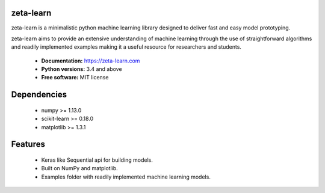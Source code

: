zeta-learn
----------
zeta-learn is a minimalistic python machine learning library designed to deliver
fast and easy model prototyping.

zeta-learn aims to provide an extensive understanding of machine learning through
the use of straightforward algorithms and readily implemented examples making
it a useful resource for researchers and students.

 * **Documentation:** https://zeta-learn.com
 * **Python versions:** 3.4 and above
 * **Free software:** MIT license

Dependencies
------------
 - numpy >= 1.13.0
 - scikit-learn >= 0.18.0
 - matplotlib >= 1.3.1

Features
--------
 - Keras like Sequential api for building models.
 - Built on NumPy and matplotlib.
 - Examples folder with readily implemented machine learning models.

